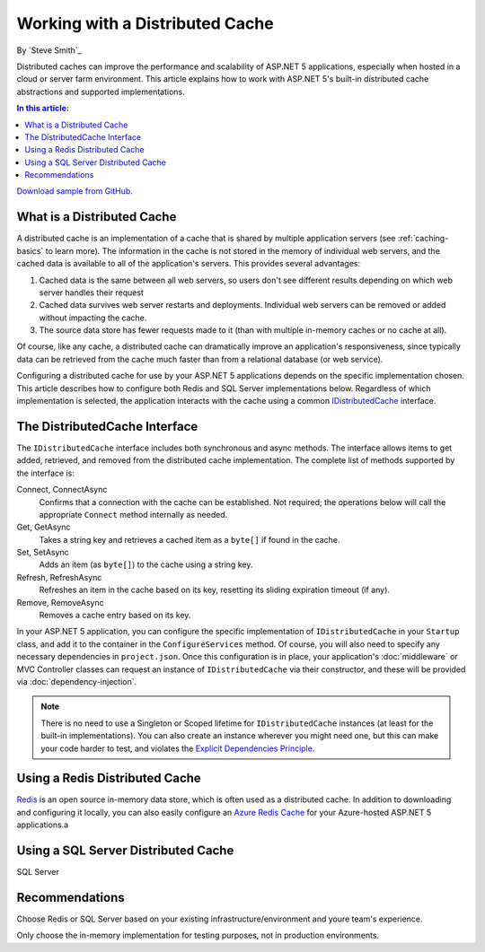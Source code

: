Working with a Distributed Cache
================================
By `Steve Smith`_

Distributed caches can improve the performance and scalability of ASP.NET 5 applications, especially when hosted in a cloud or server farm environment. This article explains how to work with ASP.NET 5's built-in distributed cache abstractions and supported implementations.

.. contents:: In this article:
  :local:
  :depth: 1

`Download sample from GitHub <https://github.com/aspnet/docs/aspnet/fundamentals/distributed-cache/sample>`_. 

What is a Distributed Cache
---------------------------
A distributed cache is an implementation of a cache that is shared by multiple application servers (see :ref:`caching-basics` to learn more). The information in the cache is not stored in the memory of individual web servers, and the cached data is available to all of the application's servers. This provides several advantages:

1. Cached data is the same between all web servers, so users don't see different results depending on which web server handles their request
2. Cached data survives web server restarts and deployments. Individual web servers can be removed or added without impacting the cache.
3. The source data store has fewer requests made to it (than with multiple in-memory caches or no cache at all).

Of course, like any cache, a distributed cache can dramatically improve an application's responsiveness, since typically data can be retrieved from the cache much faster than from a relational database (or web service).

Configuring a distributed cache for use by your ASP.NET 5 applications depends on the specific implementation chosen. This article describes how to configure both Redis and SQL Server implementations below. Regardless of which implementation is selected, the application interacts with the cache using a common `IDistributedCache <https://github.com/aspnet/Caching/blob/1.0.0-rc1/src/Microsoft.Extensions.Caching.Abstractions/IDistributedCache.cs>`_ interface.

The DistributedCache Interface
------------------------------
The ``IDistributedCache`` interface includes both synchronous and async methods. The interface allows items to get added, retrieved, and removed from the distributed cache implementation. The complete list of methods supported by the interface is:

Connect, ConnectAsync
	Confirms that a connection with the cache can be established. Not required; the operations below will call the appropriate ``Connect`` method internally as needed.

Get, GetAsync
	Takes a string key and retrieves a cached item as a ``byte[]`` if found in the cache.
	
Set, SetAsync
	Adds an item (as ``byte[]``) to the cache using a string key.
	
Refresh, RefreshAsync
	Refreshes an item in the cache based on its key, resetting its sliding expiration timeout (if any).
	
Remove, RemoveAsync
	Removes a cache entry based on its key.

In your ASP.NET 5 application, you can configure the specific implementation of ``IDistributedCache`` in your ``Startup`` class, and add it to the container in the ``ConfigureServices`` method. Of course, you will also need to specify any necessary dependencies in ``project.json``. Once this configuration is in place, your application's :doc:`middleware` or MVC Controller classes can request an instance of ``IDistributedCache`` via their constructor, and these will be provided via :doc:`dependency-injection`.

.. note:: There is no need to use a Singleton or Scoped lifetime for ``IDistributedCache`` instances (at least for the built-in implementations). You can also create an instance wherever you might need one, but this can make your code harder to test, and violates the `Explicit Dependencies Principle <http://deviq.com/explicit-dependencies-principle/>`_.

Using a Redis Distributed Cache
-------------------------------
`Redis <redis.io>`_ is an open source in-memory data store, which is often used as a distributed cache. In addition to downloading and configuring it locally, you can also easily configure an `Azure Redis Cache <https://azure.microsoft.com/en-us/services/cache/>`_ for your Azure-hosted ASP.NET 5 applications.a

Using a SQL Server Distributed Cache
-------------------------------
SQL Server

Recommendations
---------------
Choose Redis or SQL Server based on your existing infrastructure/environment and youre team's experience.

Only choose the in-memory implementation for testing purposes, not in production environments.
